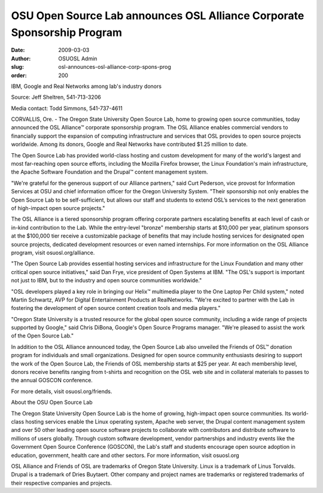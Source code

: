 OSU Open Source Lab announces OSL Alliance Corporate Sponsorship Program
========================================================================
:date: 2009-03-03
:author: OSUOSL Admin
:slug: osl-announces-osl-alliance-corp-spons-prog
:order: 200

IBM, Google and Real Networks among lab's industry donors

.. class:: no-breaks

  Source: Jeff Sheltren, 541-713-3206

Media contact: Todd Simmons, 541-737-4611

CORVALLIS, Ore. - The Oregon State University Open Source Lab, home to growing
open source communities, today announced the OSL Alliance™ corporate sponsorship
program. The OSL Alliance enables commercial vendors to financially support the
expansion of computing infrastructure and services that OSL provides to open
source projects worldwide. Among its donors, Google and Real Networks have
contributed $1.25 million to date.

The Open Source Lab has provided world-class hosting and custom development for
many of the world's largest and most far-reaching open source efforts, including
the Mozilla Firefox browser, the Linux Foundation's main infrastructure, the
Apache Software Foundation and the Drupal™ content management system.

"We're grateful for the generous support of our Alliance partners," said Curt
Pederson, vice provost for Information Services at OSU and chief information
officer for the Oregon University System. "Their sponsorship not only enables
the Open Source Lab to be self-sufficient, but allows our staff and students to
extend OSL’s services to the next generation of high-impact open source
projects."

The OSL Alliance is a tiered sponsorship program offering corporate partners
escalating benefits at each level of cash or in-kind contribution to the Lab.
While the entry-level "bronze" membership starts at $10,000 per year, platinum
sponsors at the $100,000 tier receive a customizable package of benefits that
may include hosting services for designated open source projects, dedicated
development resources or even named internships. For more information on the OSL
Alliance program, visit osuosl.org/alliance.

"The Open Source Lab provides essential hosting services and infrastructure for
the Linux Foundation and many other critical open source initiatives," said Dan
Frye, vice president of Open Systems at IBM. "The OSL's support is important not
just to IBM, but to the industry and open source communities worldwide."

"OSL developers played a key role in bringing our Helix™ multimedia player to
the One Laptop Per Child system," noted Martin Schwartz, AVP for Digital
Entertainment Products at RealNetworks. "We're excited to partner with the Lab
in fostering the development of open source content creation tools and media
players."

"Oregon State University is a trusted resource for the global open source
community, including a wide range of projects supported by Google," said Chris
DiBona, Google's Open Source Programs manager. "We're pleased to assist the work
of the Open Source Lab."

In addition to the OSL Alliance announced today, the Open Source Lab also
unveiled the Friends of OSL™ donation program for individuals and small
organizations. Designed for open source community enthusiasts desiring to
support the work of the Open Source Lab, the Friends of OSL membership starts at
$25 per year. At each membership level, donors receive benefits ranging from
t-shirts and recognition on the OSL web site and in collateral materials to
passes to the annual GOSCON conference.

For more details, visit osuosl.org/friends.

About the OSU Open Source Lab

The Oregon State University Open Source Lab is the home of growing, high-impact
open source communities. Its world-class hosting services enable the Linux
operating system, Apache web server, the Drupal content management system and
over 50 other leading open source software projects to collaborate with
contributors and distribute software to millions of users globally. Through
custom software development, vendor partnerships and industry events like the
Government Open Source Conference (GOSCON), the Lab's staff and students
encourage open source adoption in education, government, health care and other
sectors. For more information, visit osuosl.org

OSL Alliance and Friends of OSL are trademarks of Oregon State University. Linux
is a trademark of Linus Torvalds. Drupal is a trademark of Dries Buytaert. Other
company and project names are trademarks or registered trademarks of their
respective companies and projects.
